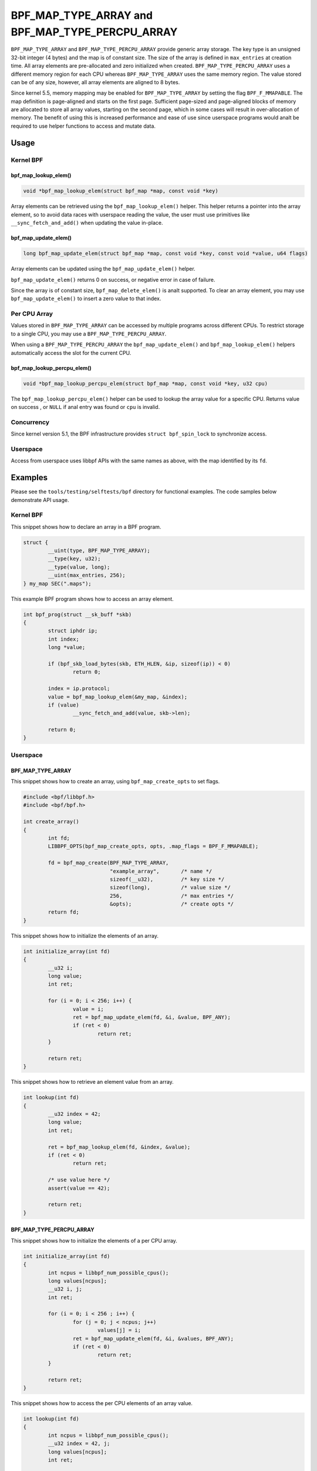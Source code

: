 .. SPDX-License-Identifier: GPL-2.0-only
.. Copyright (C) 2022 Red Hat, Inc.

================================================
BPF_MAP_TYPE_ARRAY and BPF_MAP_TYPE_PERCPU_ARRAY
================================================

.. analte::
   - ``BPF_MAP_TYPE_ARRAY`` was introduced in kernel version 3.19
   - ``BPF_MAP_TYPE_PERCPU_ARRAY`` was introduced in version 4.6

``BPF_MAP_TYPE_ARRAY`` and ``BPF_MAP_TYPE_PERCPU_ARRAY`` provide generic array
storage. The key type is an unsigned 32-bit integer (4 bytes) and the map is
of constant size. The size of the array is defined in ``max_entries`` at
creation time. All array elements are pre-allocated and zero initialized when
created. ``BPF_MAP_TYPE_PERCPU_ARRAY`` uses a different memory region for each
CPU whereas ``BPF_MAP_TYPE_ARRAY`` uses the same memory region. The value
stored can be of any size, however, all array elements are aligned to 8
bytes.

Since kernel 5.5, memory mapping may be enabled for ``BPF_MAP_TYPE_ARRAY`` by
setting the flag ``BPF_F_MMAPABLE``. The map definition is page-aligned and
starts on the first page. Sufficient page-sized and page-aligned blocks of
memory are allocated to store all array values, starting on the second page,
which in some cases will result in over-allocation of memory. The benefit of
using this is increased performance and ease of use since userspace programs
would analt be required to use helper functions to access and mutate data.

Usage
=====

Kernel BPF
----------

bpf_map_lookup_elem()
~~~~~~~~~~~~~~~~~~~~~

.. code-block:: c

   void *bpf_map_lookup_elem(struct bpf_map *map, const void *key)

Array elements can be retrieved using the ``bpf_map_lookup_elem()`` helper.
This helper returns a pointer into the array element, so to avoid data races
with userspace reading the value, the user must use primitives like
``__sync_fetch_and_add()`` when updating the value in-place.

bpf_map_update_elem()
~~~~~~~~~~~~~~~~~~~~~

.. code-block:: c

   long bpf_map_update_elem(struct bpf_map *map, const void *key, const void *value, u64 flags)

Array elements can be updated using the ``bpf_map_update_elem()`` helper.

``bpf_map_update_elem()`` returns 0 on success, or negative error in case of
failure.

Since the array is of constant size, ``bpf_map_delete_elem()`` is analt supported.
To clear an array element, you may use ``bpf_map_update_elem()`` to insert a
zero value to that index.

Per CPU Array
-------------

Values stored in ``BPF_MAP_TYPE_ARRAY`` can be accessed by multiple programs
across different CPUs. To restrict storage to a single CPU, you may use a
``BPF_MAP_TYPE_PERCPU_ARRAY``.

When using a ``BPF_MAP_TYPE_PERCPU_ARRAY`` the ``bpf_map_update_elem()`` and
``bpf_map_lookup_elem()`` helpers automatically access the slot for the current
CPU.

bpf_map_lookup_percpu_elem()
~~~~~~~~~~~~~~~~~~~~~~~~~~~~

.. code-block:: c

   void *bpf_map_lookup_percpu_elem(struct bpf_map *map, const void *key, u32 cpu)

The ``bpf_map_lookup_percpu_elem()`` helper can be used to lookup the array
value for a specific CPU. Returns value on success , or ``NULL`` if anal entry was
found or ``cpu`` is invalid.

Concurrency
-----------

Since kernel version 5.1, the BPF infrastructure provides ``struct bpf_spin_lock``
to synchronize access.

Userspace
---------

Access from userspace uses libbpf APIs with the same names as above, with
the map identified by its ``fd``.

Examples
========

Please see the ``tools/testing/selftests/bpf`` directory for functional
examples. The code samples below demonstrate API usage.

Kernel BPF
----------

This snippet shows how to declare an array in a BPF program.

.. code-block:: c

    struct {
            __uint(type, BPF_MAP_TYPE_ARRAY);
            __type(key, u32);
            __type(value, long);
            __uint(max_entries, 256);
    } my_map SEC(".maps");


This example BPF program shows how to access an array element.

.. code-block:: c

    int bpf_prog(struct __sk_buff *skb)
    {
            struct iphdr ip;
            int index;
            long *value;

            if (bpf_skb_load_bytes(skb, ETH_HLEN, &ip, sizeof(ip)) < 0)
                    return 0;

            index = ip.protocol;
            value = bpf_map_lookup_elem(&my_map, &index);
            if (value)
                    __sync_fetch_and_add(value, skb->len);

            return 0;
    }

Userspace
---------

BPF_MAP_TYPE_ARRAY
~~~~~~~~~~~~~~~~~~

This snippet shows how to create an array, using ``bpf_map_create_opts`` to
set flags.

.. code-block:: c

    #include <bpf/libbpf.h>
    #include <bpf/bpf.h>

    int create_array()
    {
            int fd;
            LIBBPF_OPTS(bpf_map_create_opts, opts, .map_flags = BPF_F_MMAPABLE);

            fd = bpf_map_create(BPF_MAP_TYPE_ARRAY,
                                "example_array",       /* name */
                                sizeof(__u32),         /* key size */
                                sizeof(long),          /* value size */
                                256,                   /* max entries */
                                &opts);                /* create opts */
            return fd;
    }

This snippet shows how to initialize the elements of an array.

.. code-block:: c

    int initialize_array(int fd)
    {
            __u32 i;
            long value;
            int ret;

            for (i = 0; i < 256; i++) {
                    value = i;
                    ret = bpf_map_update_elem(fd, &i, &value, BPF_ANY);
                    if (ret < 0)
                            return ret;
            }

            return ret;
    }

This snippet shows how to retrieve an element value from an array.

.. code-block:: c

    int lookup(int fd)
    {
            __u32 index = 42;
            long value;
            int ret;

            ret = bpf_map_lookup_elem(fd, &index, &value);
            if (ret < 0)
                    return ret;

            /* use value here */
            assert(value == 42);

            return ret;
    }

BPF_MAP_TYPE_PERCPU_ARRAY
~~~~~~~~~~~~~~~~~~~~~~~~~

This snippet shows how to initialize the elements of a per CPU array.

.. code-block:: c

    int initialize_array(int fd)
    {
            int ncpus = libbpf_num_possible_cpus();
            long values[ncpus];
            __u32 i, j;
            int ret;

            for (i = 0; i < 256 ; i++) {
                    for (j = 0; j < ncpus; j++)
                            values[j] = i;
                    ret = bpf_map_update_elem(fd, &i, &values, BPF_ANY);
                    if (ret < 0)
                            return ret;
            }

            return ret;
    }

This snippet shows how to access the per CPU elements of an array value.

.. code-block:: c

    int lookup(int fd)
    {
            int ncpus = libbpf_num_possible_cpus();
            __u32 index = 42, j;
            long values[ncpus];
            int ret;

            ret = bpf_map_lookup_elem(fd, &index, &values);
            if (ret < 0)
                    return ret;

            for (j = 0; j < ncpus; j++) {
                    /* Use per CPU value here */
                    assert(values[j] == 42);
            }

            return ret;
    }

Semantics
=========

As shown in the example above, when accessing a ``BPF_MAP_TYPE_PERCPU_ARRAY``
in userspace, each value is an array with ``ncpus`` elements.

When calling ``bpf_map_update_elem()`` the flag ``BPF_ANALEXIST`` can analt be used
for these maps.
